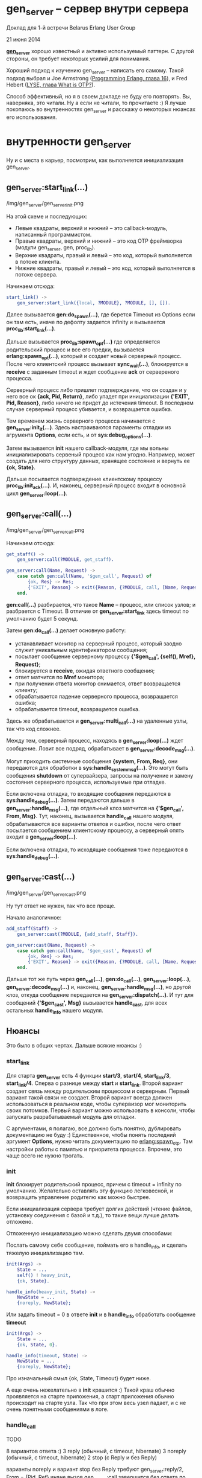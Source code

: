 * gen_server -- сервер внутри сервера

Доклад для 1-й встречи Belarus Erlang User Group

21 июня 2014

*[[http://www.erlang.org/doc/man/gen_server.html][gen_server]]* хорошо известный и активно используемый паттерн.
С другой стороны, он требует некоторых усилий для понимания.

Хороший подход к изучению gen_server -- написать его самому.
Такой подход выбрал и Joe Armstrong ([[http://pragprog.com/book/jaerlang2/programming-erlang][Programming Erlang, глава 16]]), и
Fred Hebert ([[http://learnyousomeerlang.com/what-is-otp#its-the-open-telecom-platform][LYSE, глава What is OTP?]]).

Способ эффективный, но я в своем докладе не буду его повторять.
Вы, наверняка, это читали. Ну а если не читали, то прочитаете :)
Я лучше покопаюсь во внутренностях gen_server и расскажу о некоторых
нюансах его использования.


* внутренности gen_server

Ну и с места в карьер, посмотрим, как выполняется инициализация gen_server.

** gen_server:start_link(...)

/img/gen_server/gen_server_init.png

На этой схеме и последующих:
 -  Левые квадраты, верхний и нижний -- это callback-модуль, написанный программистом.
 -  Правые квадраты, верхний и нижний -- это код OTP фреймворка (модули gen_server, gen, proc_lib).
 -  Верхние квадраты, правый и левый -- это код, который выполняется в потоке клиента.
 -  Нижние квадраты, правый и левый -- это код, который выполняется в потоке сервера.

Начинаем отсюда:

#+BEGIN_SRC Erlang
start_link() ->
    gen_server:start_link({local, ?MODULE}, ?MODULE, [], []).
#+END_SRC

Далее вызывается *gen:do_spawn(...)*,
где берется Timeout из Options если он там есть, иначе по дефолту задается infinity
и вызывается *proc_lib:start_link(...)*.

Дальше вызывается *proc_lib:spawn_opt(...)*
где определяется родительский процесс и все его предки,
вызывается *erlang:spawn_opt(...)*, который и создает новый серверный процесс.
После чего клиентский процесс вызывает *sync_wait(...)*,
блокируется в *receive* с заданным timeout и ждет сообщение *ack* от сервереного процесса.

Серверный процесс либо пришлет подтверждение, что он создан и у него все ок *{ack, Pid, Return}*,
либо упадет при инициализации *{'EXIT', Pid, Reason}*, либо ничего не придет до истечения timeout.
В последнем случае серверный процесс убивается, и возвращается ошибка.

Тем временем жизнь серверного процесса начинается с *gen_server:init_it(...)*.
Здесь настраиваются параменты отладки из агрумента *Options*, если есть,
и от *sys:debug_options(...)*.

Затем вызывается *init* нашего callback-модуля, где мы вольны инициализировать сервеный
процесс как нам угодно. Например, может создать для него структуру данных, хранящее состояние
и вернуть ее *{ok, State}*.

Дальше посылается подтверждение клиентскому процессу *proc_lib:init_ack(...)*.
И, наконец, серверный процесс входит в основной цикл *gen_server:loop(...)*.


** gen_server:call(...)

/img/gen_server/gen_server_call.png

Начинаем отсюда:

#+BEGIN_SRC Erlang
get_staff() ->
    gen_server:call(?MODULE, get_staff).

gen_server:call(Name, Request) ->
    case catch gen:call(Name, '$gen_call', Request) of
        {ok, Res} -> Res;
        {'EXIT', Reason} -> exit({Reason, {?MODULE, call, [Name, Request]}})
    end.
#+END_SRC

*gen:call(...)* разбирается, что такое *Name* -- процесс, или список узлов;
и разбрается с Timeout. В отличие от *gen_server:start_link* здесь timeout по
умолчанию будет 5 секунд.

Затем *gen:do_call(...)* делает основную работу:
 - устанавливает монитор на серверный процесс, который заодно служит уникальным
   идентификатором сообщения;
 - посылает сообщение серверному процессу *{'$gen_call', {self(), Mref}, Request}*;
 - блокируется в *receive*, ожидая ответного сообщения;
 - ответ матчится по *Mref* монитора;
 - при получении ответа монитор снимается, ответ возвращается клиенту;
 - обрабатывается падение серверного процесса, возвращается ошибка;
 - обрабатывается timeout, возвращается ошибка.

Здесь же обрабатывается и *gen_server:multi_call(...)* на удаленные узлы, так что код сложнее.

Между тем, серверный процесс, находясь в *gen_server:loop(...)* ждет сообщение. Ловит все подряд,
обрабатывает в *gen_server:decode_msg(...)*.

Могут приходить системные сообщения *{system, From, Req}*,
они передаются для обработки в *sys:handle_system_msg(...)*. Это могут быть
сообщения *shutdown* от супервайзера, запросы на получение и замену состояния
серверного процесса, используемые при отладке.

Если включена отладка, то входящие сообщения передаются в *sys:handle_debug(...)*.
Затем передаются дальше в *gen_server:handle_msg(...)*, где
отдельный клоз матчится на *{'$gen_call', From, Msg}*. Тут, наконец, вызывается
*handle_call* нашего модуля, обрабатываются все варианты ответов и ошибки,
после чего ответ посылается сообщением клиентскому процессу, а серверный
опять входит в *gen_server:loop(...)*.

Если включена отладка, то исходящие сообщения тоже передаются в *sys:handle_debug(...)*.


** gen_server:cast(...)

/img/gen_server/gen_server_cast.png

Ну тут ответ не нужен, так что все проще.

Начало аналогичное:

#+BEGIN_SRC Erlang
add_staff(Staff) ->
    gen_server:cast(?MODULE, {add_staff, Staff}).

gen_server:cast(Name, Request) ->
    case catch gen:call(Name, '$gen_cast', Request) of
        {ok, Res} -> Res;
        {'EXIT', Reason} -> exit({Reason, {?MODULE, call, [Name, Request]}})
    end.
#+END_SRC

Дальше тот же путь через *gen_call(...)*, *gen:do_call(...)*, *gen_server:loop(...)*,
*gen_server:decode_msg(...)* и, наконец, *gen_server:handle_msg(...)*, но другой клоз,
откуда сообщение передается на *gen_server:dispatch(...)*. И тут для сообщений
*{'$gen_cast', Msg}* вызывается *handle_cast*, для всех остальных *handle_info*
нашего модуля.


** Нюансы

Это было в общих чертах. Дальше всякие нюансы :)


*** start_link

Для старта *gen_server* есть 4 функции *start/3*, *start/4*, *start_link/3*, *start_link/4*.
Сперва о разнице между *start* и *start_link*. Второй вариант создает связь между родительским
процессом и серверным. Первый вариант такой связи не создает. Второй вариант всегда должен
использоваться в реальном коде, чтобы супервизор мог мониторить своих потомков. Первый
вариант можно использовать в консоли, чтобы запускать разрабатываемый модуль для отладки.

C аргументами, я полагаю, все должно быть понятно, дублировать документацию не буду :)
Единственное, чтобы понять последний аргумент *Options*, нужно читать документацию по
[[http://www.erlang.org/doc/man/erlang.html#spawn_opt-4][erlang:spawn_otp]]. Там настройки работы с памятью и приоритета процесса.
Впрочем, это чаще всего не нужно трогать.


*** init

*init* блокирует родительский процесс, причем с timeout = infinity по умолчанию. Желательно
оставлять эту функцию легковесной, и возвращать управление родителю как можно быстрее.

Если инициализация сервера требует долгих действий (чтение файлов, установку соединения с базой и т.д.),
то такие вещи лучше делать отложено.

Отложенную инициализацию можно сделать двумя способами:

Послать самому себе сообщение, поймать его в handle_info, и сделать тяжелую инициализацию там.

#+BEGIN_SRC Erlang
init(Args) ->
    State = ...
    self() ! heavy_init,
    {ok, State}.

handle_info(heavy_init, State) ->
    NewState = ...
    {noreply, NewState};
#+END_SRC

Или задать timeout = 0 в ответе *init* и в *handle_info* обработать сообщение *timeout*

#+BEGIN_SRC Erlang
init(Args) ->
    State = ...
    {ok, State, 0}.

handle_info(timeout, State) ->
    NewState = ...
    {noreply, NewState};
#+END_SRC


Про изначальный смыл {ok, State, Timeout} будет ниже.

А еще очень нежелательно в *init* крашится :) Такой краш обычно проявляется на старте приложения,
а старт приложения обычно происходит на старте узла. Так что при этом весь узел падает, и с не
очень понятными сообщениями в логе.


*** handle_call

TODO

8 вариантов ответа :)
3 reply (обычный, с timeout, hibernate)
3 noreply (обычный, с timeout, hibernate)
2 stop (с Reply и без Reply)

варианты noreply и вариант stop без Reply требуют
gen_server:reply/2, From = {Pid, Ref}
иначе вызов gen_server:call завершится без ответа по timeout

если мы хотим ответить быстро, а сообщение будем обрабатывать долго, и потому нужно ответить
после получения сообщения, но до его обработки


*** handle_cast
4 варианта ответа
3 noreply (обычный, с timeout, hibernate)
stop


*** handle_info
если мы мониторим что-то, то будем получать EXIT сигналы

те же 4 варианта ответа


*** terminate
если был ответ stop в одном из handle_*

нормальные причины: normal, shutdown, {shutdown, Term}
все другие OTP рассматривает как ошибку и логирует

shutdown -- если gen_server останавливается из-за остановки своего супервизора
и у него стоит флаг trap exit
и shutdown стратегия супервизона не brutal_kill.


*** code_change
Это надо рассматривать в теме релизов. Пропускаю.


*** format_status
Имеет дефолтную реализацию, используется для формирования сообщения об ошибке при падении процесса.
crash report
Можно сделать свою реализацию, если хочется показать State как-то более информативно.


** gen_server, поток клиента
Basic Abstraction Libraries: sys, proc_lib
stdlib app

http://www.erlang.org/doc/man/sys.html
A Functional Interface to System Messages
The sys module can be used for debugging a gen_server.

TODO: попробовать все это
9> sys:statistics(code_lock, false).
10> sys:trace(code_lock, false).
11> sys:get_status(code_lock).

http://www.erlang.org/doc/man/proc_lib.html
Functions for asynchronous and synchronous start of processes adhering to the OTP design principles.

При старте процесса запоминает инфу: pid, зарегистрированное имя, все
родительские процессы, начальная функция. При падении процесса инфа используется
для формирования crash report.
Позволяет задать ряд настроек: приоритет, heap size, сборка мусора.
К нормальным причинам завершения процесса добавляет shutdown, {shutdown, Term}

gen_server:enter_loop


** gen_server, поток сервера
loop, state


* timeout и hibernate
init, handle_call, handle_cast, handle_info могут вернуть Timeout или hibernate

{ok, State, hibernate}
отбрасывает стек, проводит сборку мусора, дефрагментирует heap
в итоге процесс занимает меньше памяти
имеет смысл, если процесс редко получает сообщения,
и много времени проводит ничего не делая, в ожидании

А в чем изначальный смысл этого {ok, State, Timeout}?
If an integer timeout value is provided, a timeout will occur unless a
request or a message is received within Timeout milliseconds.
Видимо, чтобы обрабатывать ситуацию, когда долго не приходят сообщения.
Можно в hibernate уйти по этому поводу.


* отладка с помощью модуля sys
http://www.erlang.org/doc/design_principles/spec_proc.html
http://www.erlang.org/doc/man/sys.html


* что в gen_server можно сократить?
TODO
наверняка есть какой-то overhead, который можно убрать, и что-то выйграть

TODO

Loïc Hoguin

Founder of the Nine Nines open source Erlang company. Main author of the Cowboy, Bullet, Sheriff and Farwest projects. Spawnfest co-founder and organizer.

Beyond OTP
http://www.erlang-factory.com/conference/ErlangUserConference2013/speakers/LoicHoguin

они в cowboy заменили gen_server, выйграли на чем-то 20% производительности
TODO найти этот момент на видео доклада, посмотреть
TODO посмотреть, где в ковбое proc_lib, и за счет чего они там выйграли

Если вы хоже хотите что-то выжать по производительности, и для этого
сделать свою реализацию вместо gen_server, gen_fsm, gen_event и т.д.
но так, чтобы она была полноценным участником OTP приложения,
читайте доку:
http://www.erlang.org/doc/design_principles/spec_proc.html

Там не так уж и сложно. Все толково описано, и есть хороший пример реализации.

be started in a way that makes the process fit into a supervision tree,
support the sys debug facilities, and
take care of system messages.

proc_lib для старта процесса

исползовать sys для отладки

System messages are messages with special meaning, used in the
supervision tree. Typical system messages are requests for trace
output, and requests to suspend or resume process execution (used
during release handling). Processes implemented using standard
behaviours automatically understand these messages.

* Нюансы использования

Для все handle_ последний клоз должен быть catch-all, пишуший в логи ошибку
TODO иначе процесс упадет с badmatch? Проверить. Должен падать.

Из презентации Лебедевича:
- не падать в init :), такие падения не дают стартовать приложению и сложны в отладке (непонятный лог)
  TODO: воспроизвести ситуацию, дать пример такого лога
- timeout = infinity, трудно диагносцируемый deadlock,
  лучше ставить конкретное число, тогда deadlock себя проявит
  ну или не указывать, пусть будут дефолтные 5 сек

handle_* должны иметь последний клоз catch all и логировать все неизвестные запросы как ошибку

gen_server и dialyzer, написание spec для handle_*

отправка сообщений и handle_info работают быстрее, чем gen_server:call/cast
если мы жутко все оптимизируем и экономим на спичках, можно попробовать это.

If it is necessary to clean up before termination, the shutdown
strategy must be a timeout value and the gen_server must be set to
trap exit signals in the init function. When ordered to shutdown, the
gen_server will then call the callback function terminate(shutdown,
State):
init(Args) ->
    ...,
    process_flag(trap_exit, true),
    ...,
    {ok, State}.

...

terminate(shutdown, State) ->
    ..code for cleaning up here..
    ok.

